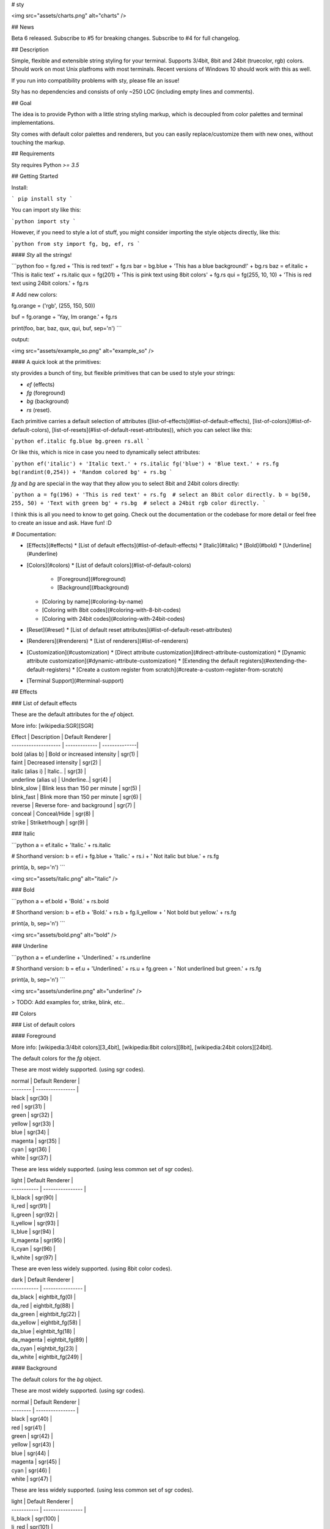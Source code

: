 
# sty

<img src="assets/charts.png" alt="charts" />  

## News

Beta 6 released. Subscribe to #5 for breaking changes. Subscribe to #4 for full changelog.

## Description

Simple, flexible and extensible string styling for your terminal. Supports 3/4bit, 8bit and 24bit (truecolor, rgb) colors. Should work on most Unix platfroms with most terminals. Recent versions of Windows 10 should work with this as well. 

If you run into compatibility problems with sty, please file an issue!

Sty has no dependencies and consists of only ~250 LOC (including empty lines and comments).

## Goal

The idea is to provide Python with a little string styling markup, which is decoupled from color palettes and terminal implementations.

Sty comes with default color palettes and renderers, but you can easily replace/customize them with new ones, without touching the markup.

## Requirements

Sty requires Python `>= 3.5`


## Getting Started

Install:

```
pip install sty
```

You can import sty like this:

```python
import sty
```

However, if you need to style a lot of stuff, you might consider importing the 
style objects directly, like this:

```python
from sty import fg, bg, ef, rs
```

#### *Sty* all the strings!

```python
foo = fg.red + 'This is red text!' + fg.rs
bar = bg.blue + 'This has a blue background!' + bg.rs
baz = ef.italic + 'This is italic text' + rs.italic
qux = fg(201) + 'This is pink text using 8bit colors' + fg.rs
qui = fg(255, 10, 10) + 'This is red text using 24bit colors.' + fg.rs

# Add new colors:

fg.orange = ('rgb', (255, 150, 50))

buf = fg.orange + 'Yay, Im orange.' + fg.rs

print(foo, bar, baz, qux, qui, buf, sep='\n')
```

output:

<img src="assets/example_so.png" alt="example_so" />  


#### A quick look at the primitives:

sty provides a bunch of tiny, but flexible primitives that can be used to style your strings: 

* `ef` (effects)
* `fg` (foreground)
* `bg` (background)
* `rs` (reset).

Each primitive carries a default selection of attributes ([list-of-effects](#list-of-default-effects), [list-of-colors](#list-of-default-colors), [list-of-resets](#list-of-default-reset-attributes)), which you can select like this:

```python
ef.italic
fg.blue
bg.green
rs.all
```

Or like this, which is nice in case you need to dynamically select attributes:

```python
ef('italic') + 'Italic text.' + rs.italic
fg('blue') + 'Blue text.' + rs.fg
bg(randint(0,254)) + 'Random colored bg' + rs.bg
```

`fg` and `bg` are special in the way that they allow you to select 8bit and 24bit colors directly:

```python
a = fg(196) + 'This is red text' + rs.fg  # select an 8bit color directly.
b = bg(50, 255, 50) + 'Text with green bg' + rs.bg  # select a 24bit rgb color directly.
```

I think this is all you need to know to get going. Check out the documentation or the codebase for more detail or feel free to create an issue and ask. Have fun! :D



# Documentation:

* [Effects](#effects)
  * [List of default effects](#list-of-default-effects)
  * [Italic](#italic)
  * [Bold](#bold)
  * [Underline](#underline)
* [Colors](#colors)
  * [List of default colors](#list-of-default-colors)
    * [Foreground](#foreground)
    * [Background](#background)
  * [Coloring by name](#coloring-by-name)
  * [Coloring with 8bit codes](#coloring-with-8-bit-codes)
  * [Coloring with 24bit codes](#coloring-with-24bit-codes)
* [Reset](#reset)
  * [List of default reset attributes](#list-of-default-reset-attributes)
* [Renderers](#renderers)
  * [List of renderers](#list-of-renderers) 
* [Customization](#customization)
  * [Direct attribute customization](#direct-attribute-customization)
  * [Dynamic attribute customization](#dynamic-attribute-customization)
  * [Extending the default registers](#extending-the-default-registers)
  * [Create a custom register from scratch](#create-a-custom-register-from-scratch)
* [Terminal Support](#terminal-support)

## Effects

### List of default effects

These are the default attributes for the `ef` object.

More info: [wikipedia:SGR][SGR]

| Effect               | Description | Default Renderer |
| -------------------- | ------------- | --------------|
| bold (alias b)       | Bold or increased intensity  | sgr(1) |
| faint                | Decreased intensity  | sgr(2) |
| italic (alias i)     | Italic.. | sgr(3) |
| underline (alias u)  | Underline..| sgr(4) |
| blink_slow           | Blink less than 150 per minute | sgr(5) |
| blink_fast           | Blink more than 150 per minute | sgr(6) |
| reverse              | Reverse fore- and background | sgr(7) |
| conceal              | Conceal/Hide | sgr(8) |
| strike               | Striketrhough | sgr(9) |


### Italic

```python
a = ef.italic + 'Italic.' + rs.italic

# Shorthand version:
b = ef.i + fg.blue + 'Italic.' + rs.i + ' Not italic but blue.' + rs.fg

print(a, b, sep='\n')
```

<img src="assets/italic.png" alt="italic" />  

### Bold

```python
a = ef.bold + 'Bold.' + rs.bold

# Shorthand version:
b = ef.b + 'Bold.' + rs.b + fg.li_yellow + ' Not bold but yellow.' + rs.fg

print(a, b, sep='\n')
```

<img src="assets/bold.png" alt="bold" />  

### Underline

```python
a = ef.underline + 'Underlined.' + rs.underline

# Shorthand version:
b = ef.u + 'Underlined.' + rs.u + fg.green + ' Not underlined but green.' + rs.fg

print(a, b, sep='\n')
```

<img src="assets/underline.png" alt="underline" />  

> TODO: Add examples for, strike, blink, etc..

## Colors

### List of default colors

#### Foreground

More info:  [wikipedia:3/4bit colors][3_4bit], [wikipedia:8bit colors][8bit], [wikipedia:24bit colors][24bit].

The default colors for the `fg` object.

These are most widely supported. (using sgr codes).

| normal   | Default Renderer |
| -------- | ---------------- |
| black    | sgr(30)          |
| red      | sgr(31)          |
| green    | sgr(32)          |
| yellow   | sgr(33)          |
| blue     | sgr(34)          |
| magenta  | sgr(35)          |
| cyan     | sgr(36)          |
| white    | sgr(37)          |


These are less widely supported. (using less common set of sgr codes).

| light       | Default Renderer |
| ----------- | ---------------- |
| li_black    | sgr(90)          |
| li_red      | sgr(91)          |
| li_green    | sgr(92)          |
| li_yellow   | sgr(93)          |
| li_blue     | sgr(94)          |
| li_magenta  | sgr(95)          |
| li_cyan     | sgr(96)          |
| li_white    | sgr(97)          |


These are even less widely supported. (using 8bit color codes).

| dark        | Default Renderer |
| ----------- | ---------------- |
| da_black    | eightbit_fg(0)   |
| da_red      | eightbit_fg(88)  |
| da_green    | eightbit_fg(22)  |
| da_yellow   | eightbit_fg(58)  |
| da_blue     | eightbit_fg(18)  |
| da_magenta  | eightbit_fg(89)  |
| da_cyan     | eightbit_fg(23)  |
| da_white    | eightbit_fg(249) |


#### Background

The default colors for the `bg` object.

These are most widely supported. (using sgr codes).

| normal   | Default Renderer |
| -------- | ---------------- |
| black    | sgr(40)          |
| red      | sgr(41)          |
| green    | sgr(42)          |
| yellow   | sgr(43)          |
| blue     | sgr(44)          |
| magenta  | sgr(45)          |
| cyan     | sgr(46)          |
| white    | sgr(47)          |


These are less widely supported. (using less common set of sgr codes).

| light       | Default Renderer |
| ----------- | ---------------- |
| li_black    | sgr(100)          |
| li_red      | sgr(101)          |
| li_green    | sgr(102)          |
| li_yellow   | sgr(103)          |
| li_blue     | sgr(104)          |
| li_magenta  | sgr(105)          |
| li_cyan     | sgr(106)          |
| li_white    | sgr(107)          |

These are even less widely supported. (using 8bit color codes).

| dark        | Default Renderer |
| ----------- | ---------------- |
| da_black    | eightbit_bg(0)   |
| da_red      | eightbit_bg(88)  |
| da_green    | eightbit_bg(22)  |
| da_yellow   | eightbit_bg(58)  |
| da_blue     | eightbit_bg(18)  |
| da_magenta  | eightbit_bg(89)  |
| da_cyan     | eightbit_bg(23)  |
| da_white    | eightbit_bg(249) |


### Coloring by name

```python
a = fg.blue + 'I have a blue foreground.' + rs.fg
b = bg.li_cyan + 'I have a light cyan background' + rs.bg
c = fg.red + bg.green + 'I have a red fg and green bg.' + rs.all

print(a, b, c, sep='\n')
```

<img src="assets/color_by_name.png" alt="color_by_name" />  


### Coloring with 8-bit codes

Link: [wikipedia:8bit][8bit]

```python
a = fg(34) + 'I have a green foreground.' + rs.fg
b = bg(133) + 'I have a pink background' + rs.bg
c = fg(226) + bg(19) + 'I have a light yellow fg and dark blue bg.' + rs.all

print(a, b, c, sep='\n')
```

<img src="assets/8bit.png" alt="8bit" />  


### Coloring with 24bit codes

Link: [wikipedia:24bit][24bit]

```python
a = fg(10, 255, 10) + 'I have a green foreground.' + rs.fg
b = bg(255, 150, 50) + 'I have an orange background' + rs.bg
c = fg(90, 90, 90) + bg(32, 32, 32) + 'Grey fg and dark grey bg.' + rs.all

print(a, b, c, sep='\n')
```

<img src="assets/24bit.png" alt="24bit" />  


## Reset

The reset object `rs` can be used to reset previously applied styles.

Link: [wikipedia:SGR][SGR]

### List of default reset attributes

These are the default attributes for the `rs` object:

| Reset                | Default Renderer |
| -------------------- | ---------------- |
| all                  | sgr(0)           |
| fg                   | sgr(39)          |
| bg                   | sgr(49)          |
| bold (alias b)       | sgr(21)          |
| faint                | sgr(22)          |
| italic (alias i)     | sgr(23)          |
| underline (alias u)  | sgr(24)          |
| blink                | sgr(25)          |
| conceal              | sgr(28)          |
| strike               | sgr(29)          |


## Renderers

The default render functions are stored in `sty.render`.

### List of Renderers

| Render Function      | Description |
| -------------------- | ------------- |
| sgr                  | Render [SGR codes (wikipedia:SGR)][SGR] (works for fg-colors, bg-colors and effects) |
| eightbit_fg          | Render foreground using [8bit color codes (wikipedia:8bit)][8bit] |
| eightbit_bg          | Render background using 8bit color codes |
| rgb_fg               | Render foreground using [24bit (RGB) color codes (wikipedia:24bit)][24bit] |
| rgb_bg               | Render background using 24bit (RGB) color codes |


## Customization

Sty allows you to change or extend the default registers as you like. You can also create a complete new register. More on these things in the following chapters.

### Direct attribute customization

You can change and add attributes directly like this:

```python

ef.italic = ('sgr', 1)  # ef.italic now renders bold text.
fg.red = ('sgr', 32)  # fg.red renders green text from now on.
fg.blue = ('eightbit', 111)  # fg.blue renders blue text from now on (using an 8bit color code).
fg.my_new_item = ('eightbit', 130)  # Create a new item that renders brown text.
bg.green = ('rgb', (0, 128, 255))  # bg.green renders blue text from now on (using a 24bit rgb code).
rs.all = ('sgr', 24)  # rs.all only resets the underline effect from now on.
```

The first part of the tuple describes, which renderer should be used (`sgr`, `eightbit`, `rgb`), the second part is the argument with which the render function is called. As you see, the `sgr` renderer requires an `int` and the `rgb` renderer requires a `Tuple[int, int, int]`.


### Dynamic attribute customization

In case you need to set attributes dynamically you can use the `set` method:

```python
my_color_name = 'special_teal'

fg.set(my_color_name, 'eightbit', 51) 

a = fg.special_teal + 'This is teal text.' + fg.rs
```

### Extending the default registers

If you want to set a larger register of custom attributes, inheriting from the default registers might be more convenient:

```python
from sty.register import FgRegister


# Extend default Fg register.
class MyFgRegister(FgRegister):
    black = ('sgr', 31)
    red = ('sgr', 34)
    orange = ('rgb', (255, 128, 0))


fg = MyFgRegister()

a = fg.orange + 'This is orange text.' + rs.fg

```

I think this might be useful in case you want to provide your project with custom versions of `fg`, `bg`, `ef`, `rs`. You could for example create your own `style.py` and import your custom style objects from there: `from myproj.style import fg, bg, ef, rs`.


### Replace or add renderers

This is a little more advanced, but you can change or add *renderers* to your *registers*, by adding them as class methods to your register class.

The following example replaces the default rgb renderer for the `fg` (foreground) object, with the one from the `bg` (background) Register. The result is that the `fg` object renders `'rgb'` values not as foreground colors, but as background colors. Of cause this doesn't make sense; it's just a simple demonstration.

```python
from sty.register import FgRegister


# RGB background render function.
def rgb_bg(rgb: tuple):
    return f'\x1b[48;2;{str(rgb[0])};{str(rgb[1])};{str(rgb[2])}m'


# Extend default Fg register.
class MyFgRegister(FgRegister):

    def rgb(self, *args):
        return rgb_bg(*args)

    black = ('sgr', 31)
    red = ('sgr', 34)
    orange = ('rgb', (255, 128, 0))


fg = MyFgRegister()

a = fg.orange + 'I have a orange background instead of an orange fg.'
```

The class method name of the renderer can be used for the attribute values. E.g. if the name of the renderer method is `foo`, you can set an attribute like this to access the renderer: `red = ('foo' , 24)`.

This is exactly how the default registers of sty are created (see: `sty.register` package). You can easily use these building blocks to extend/customize the default registers or create new registers from scratch.

There is one speciality. Remember that you can call the `fg` and `bg` object like this `fg(140)` and this `fg(100, 244, 50)`? By default `fg(140)` uses the default `eightbit` renderer and `fg(100, 244, 50)` uses the default `rgb` renderer to handle these calls. However, you can change the renderers for both cases like this:

```python
from sty.register import FgRegister


class MyFgRegister(FgRegister):

    def _num_call(self, num):
        return my_num_renderer(*num)  # default renderer is `eightbit`.

    def _rgb_call(self, *args):
        return my_rgb_tuple_renderer(*args)  # default renderer is `rgb`.


    black = ('sgr', 31)
    red = ('sgr', 34)
    orange = ('rgb', (255, 128, 0))


fg = MyFgRegister()

a = fg(100) + 'I have a new renderer now.' + rs.fg
b = fg(40, 50, 200) + 'I have a new renderer now as well.' + rs.fg
```


### Create a custom register from scratch

If you want to create custom registers from scratch, you can do it the same way as described in the chapters above. The only difference is that you inherit from the `Base` class instead of the default register classes.

```python
from sty.primitive import Base


class MyFgRegister(Base):
    # ...

```


## Terminal Support

This was initially tested on Arch Linux using 'Termite' terminal. If you have issues with your system, please leave an issue. If sty works fine on your system, feel free to add your system info to the list below:

#### Termite on Linux

| Option        | Status  |
| ------------- | ------- |
| SGR:          | Ok!     |
| 8-bit color:  | Ok!     |
| 24-bit color: | Ok!     |



[SGR]: https://en.wikipedia.org/wiki/ANSI_escape_code#SGR_(Select_Graphic_Rendition)_parameters
[3_4bit]: https://en.wikipedia.org/wiki/ANSI_escape_code#3/4_bit
[8bit]: https://en.wikipedia.org/wiki/ANSI_escape_code#8-bit
[24bit]: https://en.wikipedia.org/wiki/ANSI_escape_code#24-bit


